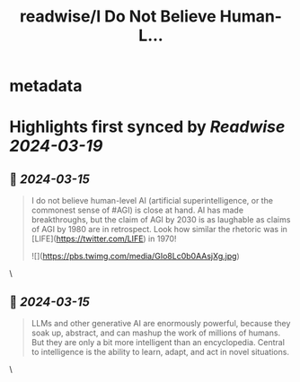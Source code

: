 :PROPERTIES:
:title: readwise/I Do Not Believe Human-L...
:END:


* metadata
:PROPERTIES:
:author: [[chrmanning on Twitter]]
:full-title: "I Do Not Believe Human-L..."
:category: [[tweets]]
:url: https://twitter.com/chrmanning/status/1768291975005196326
:image-url: https://pbs.twimg.com/profile_images/512256295542333440/8Jo4w8kV.jpeg
:END:

* Highlights first synced by [[Readwise]] [[2024-03-19]]
** 📌 [[2024-03-15]]
#+BEGIN_QUOTE
I do not believe human-level AI (artificial superintelligence, or the commonest sense of #AGI) is close at hand. AI has made breakthroughs, but the claim of AGI by 2030 is as laughable as claims of AGI by 1980 are in retrospect. Look how similar the rhetoric was in [LIFE](https://twitter.com/LIFE) in 1970! 

![](https://pbs.twimg.com/media/GIo8Lc0b0AAsjXg.jpg) 
#+END_QUOTE\
** 📌 [[2024-03-15]]
#+BEGIN_QUOTE
LLMs and other generative AI are enormously powerful, because they soak up, abstract, and can mashup the work of millions of humans. But they are only a bit more intelligent than an encyclopedia. Central to intelligence is the ability to learn, adapt, and act in novel situations. 
#+END_QUOTE\